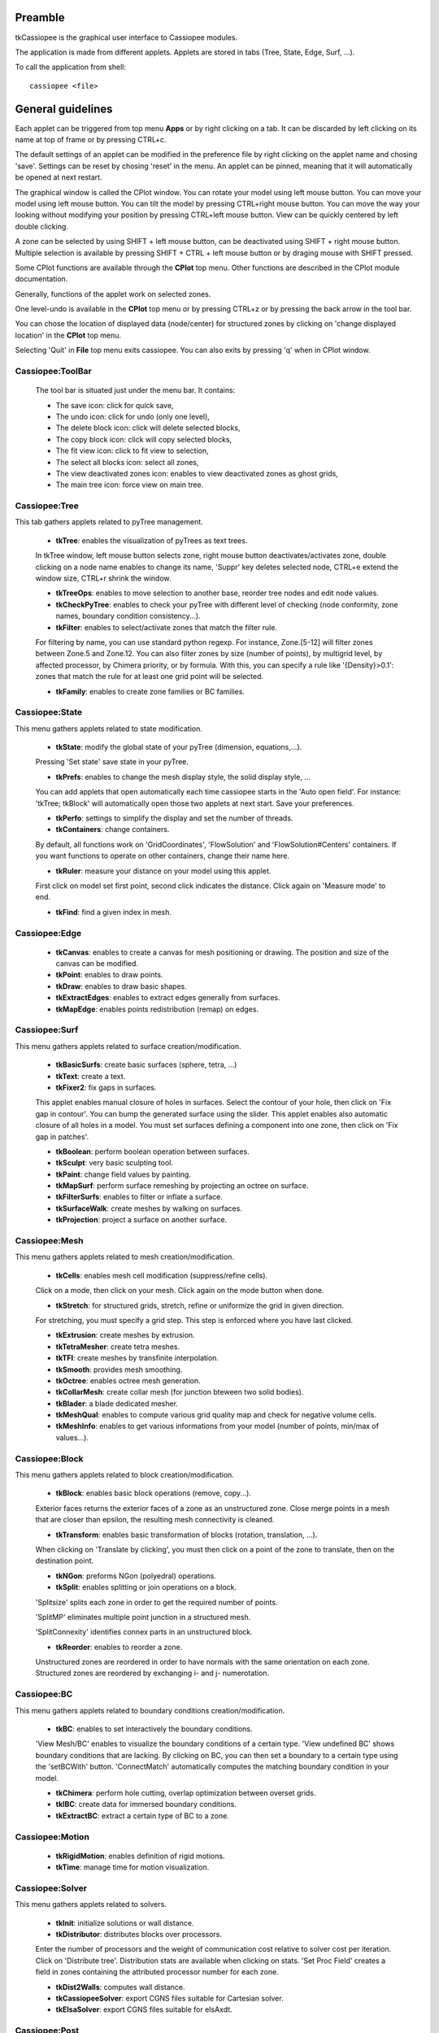 .. tkCassiopee documentation master file


Preamble
########
    
tkCassiopee is the graphical user interface to Cassiopee modules.

The application is made from different applets. Applets are stored in tabs (Tree, 
State, Edge, Surf, ...).

To call the application from shell::
    
    cassiopee <file>
    


General guidelines
###################
    
Each applet can be triggered from top menu **Apps** or
by right clicking on a tab. It can be
discarded by left clicking on its name at top of frame or by pressing
CTRL+c.

The default settings of an applet can be modified in the preference file
by right clicking on the applet name and chosing 'save'.
Settings can be reset by chosing 'reset' in the menu.
An applet can be pinned, meaning that it will automatically
be opened at next restart.

The graphical window is called the CPlot window. You can rotate
your model using left mouse button. You can move your model
using left mouse button. You can tilt the model by pressing
CTRL+right mouse button. You can move the way your looking without
modifying your position by pressing CTRL+left mouse button.
View can be quickly centered by left double clicking.

A zone can be selected by using 
SHIFT + left mouse button, can be deactivated using 
SHIFT + right mouse button. Multiple selection is available
by pressing SHIFT + CTRL + left mouse button or by draging
mouse with SHIFT pressed.

Some CPlot functions are available through the **CPlot**
top menu. Other functions are described in the CPlot module
documentation.

Generally, functions of the applet work on selected zones.

One level-undo is available in the **CPlot** top menu or by pressing 
CTRL+z or by pressing the back arrow in the tool bar.

You can chose the location of displayed data (node/center) for
structured zones by clicking on 'change displayed location'
in the **CPlot** top menu.

Selecting 'Quit' in **File** top menu exits cassiopee. You can
also exits by pressing 'q' when in CPlot window.

Cassiopee:ToolBar
------------------

    The tool bar is situated just under the menu bar. It contains:

    - The save icon: click for quick save,
    - The undo icon: click for undo (only one level), 
    - The delete block icon: click will delete selected blocks,
    - The copy block icon: click will copy selected blocks,
    - The fit view icon: click to fit view to selection,
    - The select all blocks icon: select all zones, 
    - The view deactivated zones icon: enables to view deactivated zones as ghost grids,
    - The main tree icon: force view on main tree.    


Cassiopee:Tree
---------------
    
This tab gathers applets related to pyTree management.

    - **tkTree**: enables the visualization of pyTrees as text trees.
    In tkTree window, left mouse button
    selects zone, right mouse button deactivates/activates zone,
    double clicking on a node name enables to change its name,
    'Suppr' key deletes selected node, CTRL+e extend the window size,
    CTRL+r shrink the window.

    - **tkTreeOps**: enables to move selection to another base, reorder tree nodes and edit node values.

    - **tkCheckPyTree**: enables to check your pyTree with different level of checking (node conformity, zone names, boundary condition consistency...).

    - **tkFilter**: enables to select/activate zones that match the filter rule. 
    For filtering by name, you can use standard python regexp. 
    For instance, Zone.[5-12] will filter zones between Zone.5 and Zone.12.
    You can also filter zones by size (number of points), by multigrid level,
    by affected processor, by Chimera priority, or by formula. With this,
    you can specify a rule like '{Density}>0.1': zones that match the rule
    for at least one grid point will be selected.

    - **tkFamily**: enables to create zone families or BC families.

Cassiopee:State
----------------
    
This menu gathers applets related to state modification.

    - **tkState**: modify the global state of your pyTree (dimension, equations,...). 
    Pressing 'Set state' save state in your pyTree.

    - **tkPrefs**: enables to change the mesh display style, the solid display style, ... 
    You can add applets that open automatically
    each time cassiopee starts in the 'Auto open field'. For instance:
    'tkTree; tkBlock' will automatically open those two applets at next start.
    Save your preferences.

    - **tkPerfo**: settings to simplify the display and set the number of threads.

    - **tkContainers**: change containers. 
    By default, all functions work on 'GridCoordinates',
    'FlowSolution' and 'FlowSolution#Centers' containers. If you want
    functions to operate on other containers, change their name here.

    - **tkRuler**: measure your distance on your model using this applet. 
    First click on model set first point, second click indicates the distance.
    Click again on 'Measure mode' to end.

    - **tkFind**: find a given index in mesh.

    
Cassiopee:Edge
-----------------
    
    - **tkCanvas**: enables to create a canvas for mesh positioning or drawing. The position and size of the canvas can be modified.

    - **tkPoint**: enables to draw points.

    - **tkDraw**: enables to draw basic shapes.

    - **tkExtractEdges**: enables to extract edges generally from surfaces.

    - **tkMapEdge**: enables points redistribution (remap) on edges.

Cassiopee:Surf
---------------
    
This menu gathers applets related to surface creation/modification.

    - **tkBasicSurfs**: create basic surfaces (sphere, tetra, ...)

    - **tkText**: create a text.

    - **tkFixer2**: fix gaps in surfaces. 
    This applet enables manual closure of holes in surfaces. Select the contour of your hole, then click on 'Fix gap in contour'. You can bump the generated surface using the slider. This applet enables also automatic closure of all holes in a model. You must set surfaces defining a component into one zone, then click on 'Fix gap in patches'.

    - **tkBoolean**: perform boolean operation between surfaces.

    - **tkSculpt**: very basic sculpting tool.

    - **tkPaint**: change field values by painting.

    - **tkMapSurf**: perform surface remeshing by projecting an octree on surface.

    - **tkFilterSurfs**: enables to filter or inflate a surface.

    - **tkSurfaceWalk**: create meshes by walking on surfaces.

    - **tkProjection**: project a surface on another surface.
 
    
Cassiopee:Mesh
---------------
    
This menu gathers applets related to mesh creation/modification.

    - **tkCells**: enables mesh cell modification (suppress/refine cells).
    Click on a mode, then click on your mesh. Click again on the mode
    button when done.

    - **tkStretch**: for structured grids, stretch, refine or uniformize the grid in given direction. 
    For stretching, you must specify a grid step. 
    This step is enforced where you have last clicked.

    - **tkExtrusion**: create meshes by extrusion.

    - **tkTetraMesher**: create tetra meshes.

    - **tkTFI**: create meshes by transfinite interpolation.

    - **tkSmooth**: provides mesh smoothing.

    - **tkOctree**: enables octree mesh generation.

    - **tkCollarMesh**: create collar mesh (for junction bteween two solid bodies).

    - **tkBlader**: a blade dedicated mesher.

    - **tkMeshQual**: enables to compute various grid quality map and check for negative volume cells.

    - **tkMeshInfo**: enables to get various informations from your model (number of points, min/max of values...).

Cassiopee:Block
----------------
    
This menu gathers applets related to block creation/modification.

    - **tkBlock**: enables basic block operations (remove, copy...).
    Exterior faces returns the exterior faces of a zone as an unstructured
    zone. Close merge points in a mesh that are closer than epsilon, the
    resulting mesh connectivity is cleaned.

    - **tkTransform**: enables basic transformation of blocks (rotation, translation, ...). 
    When clicking on 'Translate by clicking', you
    must then click on a point of the zone to translate, then on 
    the destination point.

    - **tkNGon**: preforms NGon (polyedral) operations.

    - **tkSplit**: enables splitting or join operations on a block. 
    'Splitsize' splits each zone in order to get the required number of points.

    'SplitMP' eliminates multiple point junction in a structured mesh.
    
    'SplitConnexity' identifies connex parts in an unstructured block.

    - **tkReorder**: enables to reorder a zone. 
    Unstructured zones are reordered in order to have normals with the same orientation on each zone. 
    Structured zones are reordered by exchanging i- and j- numerotation.

Cassiopee:BC
--------------

This menu gathers applets related to boundary conditions 
creation/modification.

    - **tkBC**: enables to set interactively the boundary conditions.
    'View Mesh/BC' enables to visualize the boundary conditions
    of a certain type. 'View undefined BC' shows boundary conditions
    that are lacking. By clicking on BC, you can then set a
    boundary to a certain type using the 'setBCWith' button.
    'ConnectMatch' automatically computes the matching boundary condition
    in your model.

    - **tkChimera**: perform hole cutting, overlap optimization between overset grids.

    - **tkIBC**: create data for immersed boundary conditions.

    - **tkExtractBC**: extract a certain type of BC to a zone.

Cassiopee:Motion
------------------

    - **tkRigidMotion**: enables definition of rigid motions.

    - **tkTime**: manage time for motion visualization.

    
Cassiopee:Solver
-----------------
    
This menu gathers applets related to solvers.

    - **tkInit**: initialize solutions or wall distance.

    - **tkDistributor**: distributes blocks over processors. 
    Enter the number of processors and the weight of communication cost relative to
    solver cost per iteration. Click on 'Distribute tree'. Distribution stats
    are available when clicking on stats. 'Set Proc Field' creates a field
    in zones containing the attributed processor number for each zone.

    - **tkDist2Walls**: computes wall distance.

    - **tkCassiopeeSolver**: export CGNS files suitable for Cartesian solver.

    - **tkElsaSolver**: export CGNS files suitable for elsAxdt.

Cassiopee:Post
---------------
    
This menu gathers applets related to post-processing.

    - **tkVariables**: add/rm variables in your solution pyTree.
    - **tkExtractMesh**: interpolate solution from one mesh to another.
    - **tkStream**: extract streamlines.
    - **tkIsoLine**: extract an iso-line or a set of isolines to a zone.
    - **tkIsoSurf**: extract an iso-surface to a zone.
    - **tkInteg**: perform field integration on surfaces.

Cassiopee:Visu
----------------
    
This menu gathers applets related to pyTree visualization.

    - **tkView**: perform view settings.
    - **tkPlot**: perform 1D plot of data.
    - **tkSlice**: extract/view slices in mesh.
    - **tkCelln**: enables to display the location of interpolated, 
    blanked points described by a 'cellN' or 'cellNF' field.
    - **tkBackground**: add a background.

Cassiopee:Render
-----------------

    - **tkRenderSet**: enables to chose the color and material of each zone.
    - **tkStereo**: enable the stereo anaglyph mode.
    - **tkEffects**: enable special effects for view such as shadow, DOF.
    - **tkDemo**: rotate or move around your model automatically. Chose speed in slider.
    - **tkPovRay**: if povray is installed on your computer, you can use this applet to raytrace your scene using povray. 
    Chose the name of your output (used for image and pov output), chose your background
    and the size of output image, then click on 'Render scene'.
    - **tkLuxRender**: exports file for LuxRender.

For gurus
############
    
tkCassiopee is a fully modular GUI. You can add your own 
applet easily. First copy the file CPlot/apps/tkPersonalSample.py
to tkMyApplet.py. Then add your own buttons and functions in this file.
Finally, in cassiopee, go to top menu **Tools** and
**Add a personal app**. Enter the file name. Your applet
will appear in this menu.

